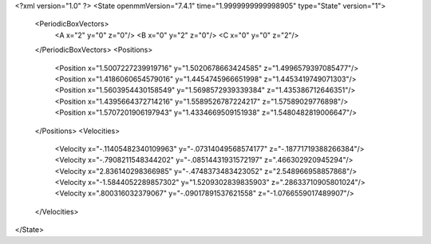 <?xml version="1.0" ?>
<State openmmVersion="7.4.1" time="1.9999999999998905" type="State" version="1">
	<PeriodicBoxVectors>
		<A x="2" y="0" z="0"/>
		<B x="0" y="2" z="0"/>
		<C x="0" y="0" z="2"/>
	</PeriodicBoxVectors>
	<Positions>
		<Position x="1.5007227239919716" y="1.5020678663424585" z="1.4996579397085477"/>
		<Position x="1.4186060654579016" y="1.4454745966651998" z="1.4453419749071303"/>
		<Position x="1.5603954430158549" y="1.5698572939339384" z="1.435386712646351"/>
		<Position x="1.4395664372714216" y="1.5589526787224217" z="1.57589029776898"/>
		<Position x="1.5707201906197943" y="1.4334669509151938" z="1.5480482819006647"/>
	</Positions>
	<Velocities>
		<Velocity x="-.11405482340109963" y="-.07314049568574177" z="-.18771719388266384"/>
		<Velocity x="-.7908211548344202" y="-.08514431931572197" z=".466302920945294"/>
		<Velocity x="2.836140298366985" y="-.4748373483423052" z="2.548966958857868"/>
		<Velocity x="-1.5844052289857302" y="1.5209302839835903" z=".28633710905801024"/>
		<Velocity x=".800316032379067" y="-.09017891537621558" z="-1.0766559017489907"/>
	</Velocities>
</State>
